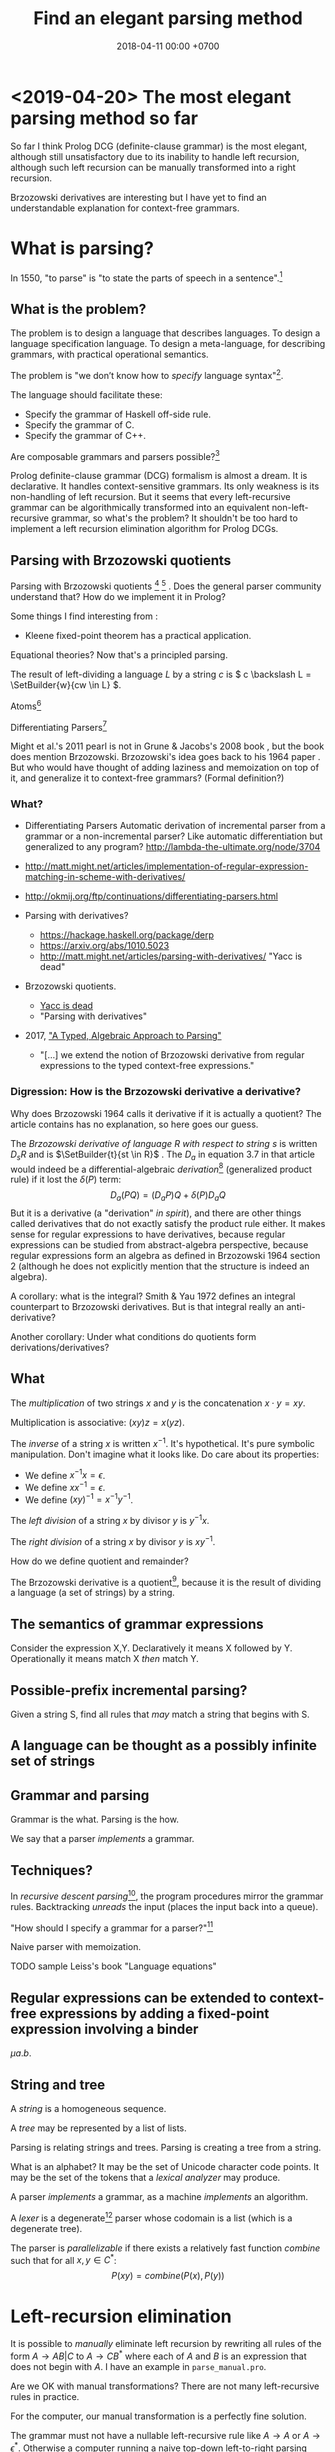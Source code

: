 #+TITLE: Find an elegant parsing method
#+DATE: 2018-04-11 00:00 +0700
#+OPTIONS: ^:nil toc:nil
#+PERMALINK: /parse.html
* <2019-04-20> The most elegant parsing method so far
So far I think Prolog DCG (definite-clause grammar) is the most elegant,
although still unsatisfactory due to its inability to handle left recursion,
although such left recursion can be manually transformed into a right recursion.

Brzozowski derivatives are interesting but I have yet to find an understandable explanation for context-free grammars.
* What is parsing?
In 1550, "to parse" is "to state the parts of speech in a sentence".[fn::https://www.etymonline.com/word/parse]
** What is the problem?
The problem is to design a language that describes languages.
To design a language specification language.
To design a meta-language, for describing grammars, with practical operational semantics.

The problem is "we don’t know how to /specify/ language syntax"[fn::http://trevorjim.com/parsing-not-solved/].

The language should facilitate these:
- Specify the grammar of Haskell off-side rule.
- Specify the grammar of C.
- Specify the grammar of C++.

Are composable grammars and parsers possible?[fn::https://tratt.net/laurie/blog/entries/parsing_the_solved_problem_that_isnt.html]

Prolog definite-clause grammar (DCG) formalism is almost a dream.
It is declarative.
It handles context-sensitive grammars.
Its only weakness is its non-handling of left recursion.
But it seems that every left-recursive grammar can be algorithmically transformed into an equivalent non-left-recursive grammar, so what's the problem?
It shouldn't be too hard to implement a left recursion elimination algorithm for Prolog DCGs.
** Parsing with Brzozowski quotients
Parsing with Brzozowski quotients
 [fn::http://matt.might.net/articles/parsing-with-derivatives/]
 [fn::https://github.com/webyrd/relational-parsing-with-derivatives/blob/master/README.md]
 \cite{might2011parsing}.
Does the general parser community understand that?
How do we implement it in Prolog?

Some things I find interesting from \cite{might2011parsing}:
- Kleene fixed-point theorem has a practical application.

Equational theories?
Now that's a principled parsing.

The result of left-dividing a language \(L\) by a string \(c\) is
\(
c \backslash L = \SetBuilder{w}{cw \in L}
\).
\cite{brzozowski1964derivatives}
\cite{might2011parsing}

Atoms[fn::https://blog.github.com/2018-10-31-atoms-new-parsing-system/]

Differentiating Parsers[fn::http://lambda-the-ultimate.org/node/3704]

Might et al.'s 2011 pearl \cite{might2011parsing} is not in Grune & Jacobs's 2008 book \cite{grune2008parsing}, but the book does mention Brzozowski.
Brzozowski's idea goes back to his 1964 paper \cite{brzozowski1964derivatives}.
But who would have thought of adding laziness and memoization on top of it, and generalize it to context-free grammars?
(Formal definition?)
*** What?
- Differentiating Parsers
  Automatic derivation of incremental parser from a grammar or a non-incremental parser?
  Like automatic differentiation but generalized to any program?
  http://lambda-the-ultimate.org/node/3704
- http://matt.might.net/articles/implementation-of-regular-expression-matching-in-scheme-with-derivatives/
- http://okmij.org/ftp/continuations/differentiating-parsers.html
- Parsing with derivatives?

  - https://hackage.haskell.org/package/derp
  - https://arxiv.org/abs/1010.5023
  - http://matt.might.net/articles/parsing-with-derivatives/ "Yacc is dead"

- Brzozowski quotients.

  - [[https://arxiv.org/abs/1010.5023][Yacc is dead]]
  - "Parsing with derivatives"

- 2017, [[https://www.cl.cam.ac.uk/~nk480/parsing.pdf]["A Typed, Algebraic Approach to Parsing"]]

  - "[...] we extend the notion of Brzozowski derivative from regular expressions to the typed context-free expressions."
*** Digression: How is the Brzozowski derivative a derivative?
Why does Brzozowski 1964 \cite{brzozowski1964derivatives} calls it derivative if it is actually a quotient?
The article contains has no explanation, so here goes our guess.

The /Brzozowski derivative of language \(R\) with respect to string \(s\)/
is written \(D_s R\) and is \(\SetBuilder{t}{st \in R}\) \cite{brzozowski1964derivatives}.
The \(D_a\) in equation 3.7 in that article would indeed be a differential-algebraic /derivation/[fn::https://en.wikipedia.org/wiki/Derivation_(differential_algebra)]
(generalized product rule) if it lost the \(\delta(P)\) term:
\[
D_a(PQ) = (D_a P) Q + \delta(P) D_a Q
\]
But it is a derivative (a "derivation" /in spirit/),
and there are other things called derivatives that do not exactly satisfy the product rule either.
It makes sense for regular expressions to have derivatives,
because regular expressions can be studied from abstract-algebra perspective,
because regular expressions form an algebra as defined in Brzozowski 1964 section 2 (although he does not explicitly mention that the structure is indeed an algebra).

A corollary: what is the integral?
Smith & Yau 1972 \cite{smith1972generation} defines an integral counterpart to Brzozowski derivatives.
But is that integral really an anti-derivative?

Another corollary:
Under what conditions do quotients form derivations/derivatives?
** What
The /multiplication/ of two strings $x$ and $y$ is the concatenation $x \cdot y = x y$.

Multiplication is associative: $(xy)z = x(yz)$.

The /inverse/ of a string $x$ is written $x^{-1}$.
It's hypothetical.
It's pure symbolic manipulation.
Don't imagine what it looks like.
Do care about its properties:

- We define $x^{-1} x = \epsilon$.
- We define $x x^{-1} = \epsilon$.
- We define $(x y)^{-1} = x^{-1} y^{-1}$.

The /left division/ of a string $x$ by divisor $y$ is $y^{-1} x$.

The /right division/ of a string $x$ by divisor $y$ is $x y^{-1}$.

How do we define quotient and remainder?

The Brzozowski derivative is a quotient[fn::https://en.wikipedia.org/wiki/Quotient_of_a_formal_language],
because it is the result of dividing a language (a set of strings) by a string.
** The semantics of grammar expressions
Consider the expression X,Y.
Declaratively it means X followed by Y.
Operationally it means match X /then/ match Y.
** Possible-prefix incremental parsing?
Given a string S, find all rules that /may/ match a string that begins with S.
** A language can be thought as a possibly infinite set of strings
** Grammar and parsing
Grammar is the what.
Parsing is the how.

We say that a parser /implements/ a grammar.
** Techniques?
In /recursive descent parsing/[fn::https://en.wikipedia.org/wiki/Recursive_descent_parser], the program procedures mirror the grammar rules.
Backtracking /unreads/ the input (places the input back into a queue).

"How should I specify a grammar for a parser?"[fn::https://softwareengineering.stackexchange.com/questions/107266/how-should-i-specify-a-grammar-for-a-parser]

Naive parser with memoization.

TODO sample Leiss's book "Language equations"
** Regular expressions can be extended to context-free expressions by adding a fixed-point expression involving a binder
\( \mu a . b \).
** String and tree
A /string/ is a homogeneous sequence.

A /tree/ may be represented by a list of lists.

Parsing is relating strings and trees.
Parsing is creating a tree from a string.

What is an alphabet?
It may be the set of Unicode character code points.
It may be the set of the tokens that a /lexical analyzer/ may produce.

A parser /implements/ a grammar, as a machine /implements/ an algorithm.

A /lexer/ is a degenerate[fn::https://en.wikipedia.org/wiki/Degeneracy_(mathematics)] parser whose codomain is a list (which is a degenerate tree).

The parser is /parallelizable/ if there exists a relatively fast function \(combine\) such that for all \(x,y \in C^*\):
\[
P(xy) = combine(P(x), P(y))
\]
* Left-recursion elimination
It is possible to /manually/ eliminate left recursion by rewriting all rules of the form
\(A \to AB | C\) to \(A \to C B^*\)
where each of \(A\) and \(B\) is an expression that does not begin with \(A\).
I have an example in =parse_manual.pro=.

Are we OK with manual transformations?
There are not many left-recursive rules in practice.

For the computer, our manual transformation is a perfectly fine solution.

The grammar must not have a nullable left-recursive rule like \( A \to A \) or \( A \to \epsilon^* \).
Otherwise a computer running a naive top-down left-to-right parsing algorithm is doomed into infinite loop.
But we can argue that the only \(A\) satisfying \(A \to A\) is \(epsilon\),
and that \( \epsilon^* = \epsilon \).

Two problems arise:
- What about the parse tree?
  We want a parser, not a matcher.
- Can it be automated?

Why do we care about left recursion?
Grune & Jacobs 2008 sums it up:
"Basically almost all parsing is done by top-down search with left-recursion protection"\cite[p. vii]{grune2008parsing}.

We are interested in eliminating left recursion from Prolog definite-clause grammars (DCGs).

to-do: summarize:
- https://en.wikipedia.org/wiki/Left_recursion
- https://www.microsoft.com/en-us/research/publication/removing-left-recursion-from-context-free-grammars/

I got this idea for left-recursion elimination on <2019-02-20>, but this may be well-known.
** What is left recursion?
This is a grammar with three left-recursive non-terminals.
\begin{align*}
A &\to B | C
\\ B &\to Ab | b
\\ C &\to Bc | c
\end{align*}

We say that \(A\) /left-calls/ \(B\) iff there exists a reduction \(A \to B C\).

A non-terminal \(A\) is /left-recursive/ iff it may reduce to something beginning with itself.
For example, the following rule \(A\) is left-recursive.
\begin{align*}
A &\to B
\\ B &\to \epsilon | AC
\end{align*}

The left-call graph.
Each vertex represents a non-terminal.
An edge \((A,B)\) represents that \(A\) left-calls \(B\).

If the left-call graph is cyclic, then a top-down parser may not work.

Left-recursion elimination is about breaking cycles in the left-call graph.

How do we delete the minimum number of edges from a graph to make it acyclic?
Is this problem NP-hard?
** Semiring of languages
We care about algebra because it guides us to /correct/ algorithms.

A /semiring/ is---roughly---an additive group, a multiplicative group, and an interaction between addition and multiplication.

The alphabet is \(A\).
It is a finite set.

The semiring's underlying set is \(A^*\).

The languages of the same alphabet form a semiring.

0 is the empty set.

1 is \(\Set{\epsilon}\), the language that consists of the empty string only.

Addition is set union.

Multiplication is language concatenation: \(AB = \SetBuilder{ab}{a \in A, b \in B}\).
** Production rule, language endofunction, and least fixed point
We can think of a production rule as a /language endofunction/.
For example, we can think of the rule \(A \to \epsilon | a A\) as the function \(A \mapsto 1 + \Set{a} A\).
Then, we can think of the language described by the rule as the /least fixed point/ of the corresponding function,
that is, the smallest set such that \(A = 1 + \Set{a} A\).

If a rule is non-recursive, then the corresponding language endofunction
is a constant function that does not depend on the parameter.
** Factoring finite left-recursion
Conjecture:
Every finite left-recursive rule can be factored into the form \(A \to AB | C\)
such that the rule \(A \to C\) would not be left-recursive.

Example of /infinite/ left recursion:
\(A \to Aa\).
It matches an infinite string of \(a\).
** Left-recursive language
Because every rule can be factored as above,
it suffices us to consider the least fixed point of the function \( A \mapsto AB + C \).

We obtain the least fixed point by inferring the pattern formed by repeatedly replacing \(A = AB+C\) and manipulating the equation.
\begin{align*}
A &= AB+C
\\ A &= (AB+C)B + C
\\ A &= ABB + CB + C
\\ A &= (AB+C)BB + CB + C
\\ A &= ABBB + CBB + CB + C
\\ A &= \ldots + CB^3 + CB^2 + CB^1 + CB^0
\\ A &= \sum_{k\in\Nat} CB^k
\\ A &= C \sum_{k\in\Nat} B^k
\\ A &= C B^*
\end{align*}
It turns out that \( lfp(A \mapsto AB + C) = C B^* \).

Because we are not using extended context-free grammar (which would have regular expressions and the Kleene star),
we have to introduce an auxiliary non-terminal \(A'\) for representing \(B^*\):
\begin{align*}
A &= C A'
\\ A' &= 1 + BA'
\end{align*}

Observe that \(A' = B^*\).
\begin{align*}
A' &= 1 + BA'
\\ A' &= 1 + B(1 + BA')
\\ A' &= 1 + B(1 + B(1 + BA'))
\\ A' &= \sum_{k\in\Nat} B^k
\end{align*}
** Left-recursion elimination algorithm
The algebra leads us to this left-recursion elimination algorithm:
1. Remove the original rule for the left-recursive non-terminal \(A\) from the grammar.
1. Factor that original rule into the form \(A \to AB | C\) such that \(A \to C\) would not be left-recursive and would not be empty.
   If this is impossible, tell the user about the infinite left recursion.
   Do not add \(A \to AB | C\) to the grammar; this rule is only an intermediate product.
1. Add these two rules to the grammar: \(A \to C A'\) and \(A' \to \epsilon | B A'\).

We have just eliminated left-recursion in a principled way, in a provably language-preserving way, guided by algebra.
Now we understand why it works.
If we forget the algorithm, we can always derive it from the algebra.

Example:
#+BEGIN_EXAMPLE
Original left-recursive rule:
exp :- num ; "(", exp, ")" ; exp, "*", exp ; exp, "+", exp

After factoring (A :- ...) into (A :- A,B ; C):
exp :- exp, ("*", exp ; "+", exp) ; (num ; "(", exp, ")")

After replacement:
exp :- (num ; "(", exp, ")"), exp0
exp0 :- "" ; ("*", exp ; "+", exp), exp0
#+END_EXAMPLE
** Inlining the auxiliary rule's parse tree
Two grammars describing the same language may produce different parse trees.

Unfortunately left-recursion elimination changes the syntax tree.
How do we unchange it?
** TODO Prolog implementation
Write a Prolog program to eliminate left recursion from definite-clause grammars.

The logical meaning of the Prolog DCG rule \(A(x) \to B_1(x), \ldots, B_n(x)\) is the predicate \(A\)
where \(A(x,s_1,s_{n+1}) \leftarrow ( B_1(x,s_1,s_2) \wedge \ldots \wedge B_n(x,s_n,s_{n+1}) )\).
** Reverse parsing
parse((A,B),C) iff parse(r((A,B)),r(C)).

where r((A,B)) = r(B),r(A).

Reversing the parser makes it right-to-left top-down parser.
It can now handle left-recursion, but it can now not handle right-recursion.
* Language-oriented approach
The language-oriented approach to parsing is to make a language for expressing a relation between strings and trees.

The structure of the concrete syntax tree reflects the structure of the grammar production rules.

Example: a regular expression is a DSL for string matching / pattern matching / parsing.
* What is the inverse of parsing?
The inverse of parsing is /unparsing/ (tree linearization).

A reverse of parsing is /grammar inference/, that is to find a grammar that produces a given set of sentences \cite[p. 1]{grune2008parsing}.

Parsing is the treeization (delinearization, deserialization) of a line.
Unparsing is the linearization (serialization) of a tree.

Parsing is String -> Maybe Tree.
Unparsing is Tree -> String.

Can we make parsing truly one-to-one?
String -> Tree.
CST = AST.
Very rigid syntax.
Forbid whitespace freedom.

Another possibility: Inverse of parsing is anti-parsing (generation)?
From grammar, generate all possible strings and their syntax trees.

Inverse of analytical grammar is generative grammar?

- https://en.wikipedia.org/wiki/Generative_grammar
- https://en.wikipedia.org/wiki/Formal_grammar#Analytic_grammars

Parser is syntax analyzer.
Analysis is the opposite of synthesis?
What is syntax synthesizer?

Inverse of parsing is pretty-printing?

If matching is analogous to subtraction, then what is analogous to multiplication?
Generation?

- algebra of pretty-printing

  - 1995, Hughes, "The design of a pretty-printing library"
  - 1998, Wadler, "A prettier printer"
  - Hughes, Peyton-Jones, et al., http://hackage.haskell.org/package/pretty-1.1.3.6/docs/Text-PrettyPrint-HughesPJ.html

- [[https://www.cs.kent.ac.uk/people/staff/oc/pretty.html][Efficient simple pretty printing combinators]]
* Relational parsing
** What?
Recall that a /relation/ is a triple that consists of domain, codomain, and pairing.

A grammar \(G\) can be thought as a relation between the set \(F\) of forms and the set \(M\) of meanings: \(G \subseteq F \times M\).

In computer-language parsing, usually the form set \(F = C^*\) is the set of character strings,
and the meaning set \(M\) is the set of syntax tree nodes.

Viewing grammar as /relation/ leads to writing parsers as /logic programs/, which are almost synonymous with /relational programs/.

Shieber, Schabes, & Pereira 1995 \cite{shieber1995principles} sees parsing as deduction.
It sees parsing from proof-theory point of view.
It presents a proof-theoretic framework that unifies several parsing algorithms (CYK, Earley, etc.).
It implies that we can use a theorem prover for parsing.
But should we?

The correspondence: one Chomsky production rule corresponds to one Horn clause with two parameters (input and rest/unparsed).
P(A,B) means that the rule P matches the prefix of A that B lacks.

A DCG predicate can be thought as a relation between two strings.
\( P \subseteq C^* \times C^* \).

A /grammar relation/ is a relation \(G \subseteq C^* \times T\).
The set \(C\) is the /alphabet/.
The set \(C^*\) is the /Kleene closure/ of \(C\).
The set \(T\) is the set of /syntax trees/.

Let \(G\) be a grammar.

We say that a string \(S\) is /grammatical/ with respect to \(G\) iff there exists a tree \(T\) such that \(G(S,T)\).
We may omit "with respect to \(G\)" if it is clear from context that there is only one grammar.

Iff the grammar relation is a function, then we say that the grammar is /unambiguous/.
** History of DCG?
DCG evolved from Colmerauer's "metamorphosis grammar"?
* How do we parse? How should we?
** How?
Zaytsev & Bagge 2014 \cite{zaytsev2014parsing} survey

\cite{Mu2004AnIL}

\cite{alimarine2005there}

Kourzanov 2014 \cite{kourzanov2014bidirectional} bidirectional parsing

\cite{caballero1999functional}

somewhat unrelated \cite{Tan2016BidirectionalGF}

\cite{Matsuda2013FliPprAP}

Parsing is also called "syntax analysis" (analysis = breakdown, syntax = put together).

Parsing is the act of modifying the /state/ of the parser.
This is the operational view.

Parsing is converting a sequence to a tree.
This is the data view.

What is the difference between syntax and grammar?

We /lex/ (perform lexical analysis / tokenization) to clean up the grammar (no need to mention whitespaces in the grammar).

Lexing simplifies grammars.

With lexing:
#+BEGIN_EXAMPLE
    exp ::= exp PLUS exp
#+END_EXAMPLE

Without lexing:
#+BEGIN_EXAMPLE
    white ::= ...
    exp ::= exp white "+" white exp
#+END_EXAMPLE

"Strictly speaking, tokenization may be handled by the parser.
The reason why we tend to bother with tokenising in practice is that it makes the parser simpler,
and decouples it from the character encoding used for the source code."
([[https://en.wikibooks.org/wiki/Compiler_Construction/Lexical_analysis][Wikibooks:Compiler construction]])

- [[https://jeffreykegler.github.io/personal/timeline_v3][Parsing: a timeline -- V3.0]]: 2012 article about a history of parsing.
  - [[https://www.reddit.com/r/ProgrammingLanguages/comments/8cz97n/parsing_a_timeline_hopefully_this_puts_parsing_is/][Parsing: a timeline. Hopefully this puts "Parsing is a solved problem" to rest. : ProgrammingLanguages]]
  - [[http://jeffreykegler.github.io/Ocean-of-Awareness-blog/individual/2018/05/knuth_1965.html][Why is parsing considered solved?]]


Parsing is transforming a list into a tree.

Stand on the shoulders of giants.
2012 timeline of parsing.
https://jeffreykegler.github.io/personal/timeline_v3

partial parsing; wrong formatting
http://www.vinartus.net/spa/94j.pdf

Deep:
"Partial evaluation can turn a general parser into a parser generator."
"The Essence of LR Parsing"
Sperber_Thiemann_The_essence_of_LR_parsing.pdf


See the forest, not only the trees.

Some parsing techniques:
- recursive descent parser (writing a parser manually)
- parser generators: Happy (Haskell), Bison (with Yacc)
- parser combinators: Parsec (Haskell)
- PEG (parsing expression grammar)
- Brzozowski quotient
- binary-parser description languages: ASN.1, Google Protobuf, Apache Thrift, Apache Avro
- invertible parsing?
- https://en.wikipedia.org/wiki/Chart_parser
- Parsing Expression Grammar (PEG)
  - https://github.com/harc/ohm/
    - https://ohmlang.github.io/
      - https://harc.ycr.org/project/ohm/
  - Packrat
- 2015, [[https://arxiv.org/abs/1511.08307][Nez: practical open grammar language]]
- Earley parser
  - https://en.wikipedia.org/wiki/Earley_parser
  - https://hackage.haskell.org/package/Earley
- https://github.com/Gabriel439/post-rfc/blob/master/sotu.md#parsing--pretty-printing
  - https://hackage.haskell.org/package/trifecta
  - https://hackage.haskell.org/package/parsers
- Parsing in Lisp and Racket https://stackoverflow.com/questions/21185879/writing-a-formal-language-parser-with-lisp
** Incremental/online parsing
How do IDEs not have to reparse the entire document when the user presses one keystroke?

Incremental parsing is parsing as input becomes available (without waiting for the whole input to become available).

- Type-directed automatic incrementalization

  - http://www.cs.cmu.edu/~joshuad/papers/incr/

- https://en.wikipedia.org/wiki/Incremental_computing

  - https://inc-lc.github.io/

- https://hackage.haskell.org/package/incremental-parser
- [[https://yi-editor.github.io/posts/2014-09-04-incremental-parsing/][incremental/online parsing]]

An /incremental/ parser is a relation \(step \subseteq C \times T \times T\).

The idea is to output to all possible continuations?
\(incrementalize : (C^* \to T) \to (C^* \to T^*)\)?
** How should we generate parsers and unparsers from grammars?
What we are interested in is how to specify grammar, and how to derive a parser and unparser from grammar specificiation.

I expect the computer to infer a parser and a pretty-printer from the same grammar.
Parser generators only give half of what I want.

I expect the computer to work with non-ambiguous left-recursive grammars.

How should parsing be done?
From grammar description, the machine should generate both a parser and a pretty-printer.

Given grammar, generate both parser and unparser/pretty-printer.
- http://www.semdesigns.com/Products/DMS/DMSPrettyPrinters.html?Home=DMSToolkit
- https://hackage.haskell.org/package/invertible-syntax-0.2.1/src/Example.lhs
- https://hackage.haskell.org/package/invertible-syntax
- [[http://www.informatik.uni-marburg.de/~rendel/unparse/rendel10invertible.pdf][Tillmann Rendel and Klaus Ostermann. "Invertible Syntax Descriptions: Unifying Parsing and Pretty Printing". In Proc. of Haskell Symposium, 2010.]]
- http://jssst.or.jp/files/user/taikai/2016/PPL/ppl1-1.pdf
- [[http://lambda-the-ultimate.org/node/4191][LTU: Invertible Syntax Descriptions: Unifying Parsing and Pretty Printing]]
- [[http://www.informatik.uni-marburg.de/~rendel/unparse/rendel10invertible.pdf][Invertible Syntax Descriptions: Unifying Parsing and Pretty Printing]]
** What parsing techniques/formalisms are there?
There are many techniques/formalisms:
- Prolog definite-clause grammar (DCG) rules
- Haskell parser combinators
- continuation-based parsing
- parser generators

Prolog DCG is interesting because it is often /reversible/: the same code often gives us both a parser and an unparser.

Logically, a production (a syntax rule) is a predicate (relation) of arity 2.
That is, the rule ~Exp ::= Num Op Num~ is logically the Horn-clause =exp(A,D) :- num(A,B), op(B,C), num(C,D)=.

The application of a rule to an input-list produces a syntax object and a remaining-list.
A syntax object contains the name of the rule that produces it, the part of the input that matches it, the input position, and so on.
We can make this with SWI-Prolog dicts.

We can use Scheme continuation for backtracking like Prolog.
*** Syntax objects?
The application of a rule to an input-list produces a syntax object and a remaining-list.
A syntax object contains the name of the rule that produces it, the part of the input that matches it, the input position, and so on.
We can make this with SWI-Prolog dicts.
*** Reversible programming? Bidirectional programming?
Example: If \(T\) is a terminal, then the nonterminal \(N \to T\) is invertible.
To parse, remove the prefix matching T from the input list.
To unparse, prepend T to the input list.

If the rules \(A\) and \(B\) are invertible, then the concatenation nonterminal \(N \to AB\) is invertible.

Thus we say the relation =cons/3= is invertible: =cons(H,T,[H|T])=.

We want something similar to Rendell & Ostermann 2010 \cite{rendel2010invertible}, but in Prolog instead of Haskell.

Given view : D -> V and modv : V -> V, the interpreter should be able to infer modd : D -> D.

modd = through view modv

Boomerang language?

Benjamin C. Pierce 2006 "The Weird World of Bi-Directional Programming"[fn::https://www.cis.upenn.edu/~bcpierce/papers/lenses-etapsslides.pdf]

Wikipedia[fn::https://en.wikipedia.org/wiki/Bidirectional_transformation]

Janus
 [fn::https://topps.diku.dk/pirc/?id=janus]
 [fn::https://en.wikipedia.org/wiki/Janus_(time-reversible_computing_programming_language)]
** How do we relate CST and AST without clutter?
Big problems in parsing: lossless clutterless relation between CST and AST.
** <2018-11-02> Direct left-recursive parsers in Prolog
The key: unify terminals before recursing into nonterminals.
#+BEGIN_EXAMPLE
% S is a list of character codes.
binary_operator([0'+]).
binary_operator([0'*]).

digit(C) :- code_type(C, digit).

number(S) :-
    digit([S])
;   append([[A], B], S), digit(A), number(B);

expression(S) :-
    number(S)
;   binary_operator(B), append([A, B, C], S), expression(A), expression(C).
#+END_EXAMPLE
** Relational parsing; parsing with Prolog
Parsing is turning a list into a tree.
*** Approaches
- 2002 course notes http://www.cs.sfu.ca/~cameron/Teaching/383/DCG.html
- 1987 article "Parsing and compiling using Prolog" http://citeseerx.ist.psu.edu/viewdoc/download?doi=10.1.1.101.9739&rep=rep1&type=pdf
- relational approach
  - recognizer: =digit(Input)=
    - recognizer with explicit search strategy
  - prefix remover: =digit(Input, Unparsed_suffix)=
    - This is the approach used by Prolog DCG (definite clause grammar).
  - prefix extractor: =digit(Input, Parsed_prefix, Unparsed_suffix)=
    - This enables us to get the parsed input without =append/3=.
  - concrete syntax tree parser: =digit(Input, Parsed, Unparsed)= where =Parsed = number(Children)=.
    - An example of =Parsed= is =number(digit(1), number(digit(2)))=.
  - interpreter
- functional approach
  - parser combinator
- generator approach
  - parser generator
  - parsing expression grammar
- procedural approach
  - recursive-descent
- https://en.wikipedia.org/wiki/Garden-path_sentence
*** Determining the groundness of the length of the lists involved in append/3 and append/2
**** Why do we care?
Because we want to write naive parsers that terminate.
**** What?
From the source code of SWI-Prolog, with some modifications:
- http://www.swi-prolog.org/pldoc/doc/_SWI_/library/lists.pl?show=src#append/3

"Ground" here is an adjective, not a noun.
A term is /ground/ iff it has no variables.
A term is non-ground otherwise.

#+BEGIN_SRC prolog
append([], L, L).
append([H|T], L, [H|R]) :-
    append(T, L, R).

append([], []).
append([L|Ls], As) :-
    append(L, Ws, As),
    append(Ls, Ws).
#+END_SRC

We say that a list is /length-ground/ iff its length is ground, and /length-unground/ otherwise.
The elements don't have to be ground.
- The empty list is length-ground.
- A list [_|T] is length-ground iff T is length-ground.
- If a variable gets unified with a length-ground list, then the variable is length-ground.

To analyze length-groundedness, we "reverse" the program.

#+BEGIN_EXAMPLE
% append(T, L, R)
append([], L, L).
append(T, L, R) => append([H|T], L, [H|R]).
#+END_EXAMPLE

(Length-ground = proper list?)

Now we can infer these about append(T, L, R):
- If T = [], then L and R have the same length-groundness.
- The recursive case:
  - Iff T is length-ground, then [H|T] is length-ground.
  - Iff R is length-ground, then [H|R] is length-ground.
- If we want L to be length-ground, then R has to be length-ground.
- Thus we can infer that L and R have the same length-groundness regardless of the length-groundness of T.

If append(A, B, C) succeeds, then:
- If A = [], then B and C have the same length-groundness.
- If two of A, B, C are length-ground, then the other one is length-ground?
- If two of A, B, C are length-unground, then the other one is length-unground?

What?
- 2002 article "Efficient Groundness Analysis in Prolog" https://arxiv.org/abs/cs/0201012
  - https://github.com/pschachte/groundness
**** How do we generate a long list in Prolog, for testing?
***** How do we say "A is a list of 100 equal elements" in Prolog?
*** Naive approach with recognizer / membership predicate
A /recognizer/ is a unary predicate that takes a list of character codes.

Another possible names for recognizer are /acceptor/, /determiner/, /decider/, /membership predicate/.

Example: The following =digit= predicate recognizes ASCII decimal digits.
#+BEGIN_SRC prolog
digit([D]) :- code_type(D, digit).
#+END_SRC

We can build recognizers on other recognizers.
For example, here we use =digit= to define =number_=:
#+BEGIN_SRC prolog
% We append underscore because =number= is a reserved Prolog predicate.
number_([H]) :- digit([H]).
number_([H|T]) :- digit([H]), number_(T).
#+END_SRC

That Prolog knowledge base corresponds to this context-free grammar:
#+BEGIN_SRC
digit ::= <a digit character as defined by Unicode>
number ::= digit | digit number
#+END_SRC

Exercise:
- Here you will compare depth-first search and iterative deepening search, and understand search completeness.
- Try the query =number_(S)=.
- Try the query =length(S,_), number_(S)=.
- If you keep pressing semicolon in the first query, will you ever encounter =S = [48,49]=?
**** A cool thing: recognizers are generators.
The predicate =number_= can be used not only to recognize strings, but also to /generate/ all such strings.
#+BEGIN_SRC prolog
% Press ; to generate the next possibility.
% Press . to stop.
?- length(S,_), number_(S).
#+END_SRC

To understand how that works, we have to understand Prolog backtracking.
**** Left recursion thwarts the naive approach.
Problem:
The following =expression= doesn't terminate.
#+BEGIN_SRC prolog
operator([A]) :- string_codes("+", Ops), member(A, Ops).

expression(E) :- number_(E).
expression(E) :- true
    , append([A, B, C], E)
    , expression(A)
    , operator(B)
    , expression(C)
    .
#+END_SRC

The corresponding context-free grammar is left-recursive:
#+BEGIN_SRC
expression ::= number | expression operator expression
#+END_SRC

We don't want to sacrifice the elegance of the description.
**** Can memoization (tabling) help speed up the naive approach?
No.
**** Another naive approach that works.
This one works.

The key is:
- Put grounding goals first.
  A grounding goal is a goal that grounds its variables.
- Be careful with the pattern =g, u= where =g= generates ungrounded terms and =u= fails,
  because it may cause infinite loop when Prolog backtracks,
  because Prolog continues to generate fresh variables.
  For example, this doesn't terminate:
  #+BEGIN_SRC prolog
  ?- length(L, N), fail.
  #+END_SRC
  - If =p= may generate infinite choice points, then =p, fail= doesn't terminate.

#+BEGIN_SRC prolog
digit([C]) :- code_type(C, digit).

number_([H]) :- digit([H]).
number_([H|T]) :- digit([H]), number_(T).

operator([0'+]).

% expression(Meaning,Codes) may not work if Codes is ungrounded.
expression(number(E), E) :- number_(E).
expression(plus(MA,MC), E) :- true
    , operator(EB) % Put grounding goals first.
    , append([EA,EB,EC], E) % Thus B is grounded.
    , expression(MA,EA)
    , expression(MC,EC)
    .
#+END_SRC
*** Prefix remover / difference-list recognizer / list partitioner
We can turn the naive recognizer =digit/1= into difference-list recognizer =digit/2=.
#+BEGIN_SRC prolog
digit([D]) :- code_type(D, digit).
#+END_SRC

- The first parameter is the input string, say Input.
- The second parameter is the recognized prefix of Input.
- The third parameter is the unrecognized suffix of Input.

In the following, P stands for Parsed, and U stands for Unparsed.

We can turn the recognizer into:
#+BEGIN_SRC prolog
% Prefix remover.
digit([P|U], U) :- code_type(P, digit).

% List partitioner.
digit([P|U], [P], U) :- code_type(P, digit).

% The list partitioner can be derived from the prefix remover:
% digit(U0, P0, U1) :- digit(U0, U1), append(P0, U1, U0).

number_(U0, U1) :- digit(U0, U1).

number_(U0, P0, U1) :- digit(U0, P0, U1).
number_(U0, P2, U2) :- true
    , digit(U0, P0, U1)
    , number_(U1, P1, U2)
    , append(P0, P1, P2)
    .
#+END_SRC

The meaning of =number_(U0, P0, U1)= is:
- P0 is a number.
- P0 is a prefix of U0.
- U0 is the concatenation of P0 and U1.

Observe how we "thread" the state.
The calls in the body follow the pattern =something(U<n>, P<n>, U<n+1>)=.

We can translate a recognizer into a difference-list recognizer.

The cool thing is that each parameter works both ways.
- The query =string_codes("123", A), number_(A, A, [])= asks Prolog to find out whether "123" parses as a number.
- The query =length(A, _), number_(A, A, []).= asks Prolog to find a string that parse as a number.
  You can keep pressing =;= to generate the next strings.
#+BEGIN_SRC prolog
operator([P|U], [P], U) :- string_codes("+", Codes), member(P, Codes).

expression(U0, P0, U1) :- number_(U0, P0, U1).
expression(U0, P0, U1) :- true
    , expression(U0, P0, U1)
    , operator(U1, P1, U2)
    , expression(U2, P2, U3)
    .
#+END_SRC
*** Definite clause grammars
- The DCG clause =left --> right= desugars/expands/translates into the definite clause =left(U0, U1) :- ...= where:
  - U0 is the input.
  - U1 is the suffix of U0 that is not recognized by the DCG clause.
  - The string recognized by the clause is the difference between U0 and U1.
    That string is the P such that U0 = P + U1 where + denotes list concatenation.
- "Interesting Things about Prolog" https://gist.github.com/CMCDragonkai/89a6c502ca7272e5e7464c0fc8667f4d
  - "Definite clause grammars (DCG) make the difference list pattern into a first class primitive with the =-->= operator."
**** Why does this naive DCG fail?
#+BEGIN_SRC prolog
digit --> [Code], {code_type(Code, digit)}.

number -->
    digit, number
;   digit
.

operator --> "+".

expression -->
    number
;   expression, operator, expression
.
#+END_SRC
*** Context-sensitive grammars?
We can add context by adding parameter.
*** Libraries?
- https://github.com/cbaziotis/prolog-cfg-parser
- This isn't Prolog, but this looks awesome https://github.com/Engelberg/instaparse/blob/master/README.md
*** Left recursion
Mathematics handles left recursion just fine.
Computers should too.
We shouldn't chicken out.
We shouldn't compromise by working around our grammar descriptions.
*** Precedence parsing?
- 1996 article "An Operator Precedence Parser for Standard Prolog Text" https://onlinelibrary.wiley.com/doi/abs/10.1002/%28SICI%291097-024X%28199607%2926%3A7%3C763%3A%3AAID-SPE33%3E3.0.CO%3B2-L
** Metainterpreter for left-recursive parsing?
"Parsing with left-recursive grammars"
https://www.metalevel.at/acomip/
** What is left-recursion, and how should we handle it?
*** Should we blame left-recursion on naive operational semantics?
Mathematics has no problem with left-recursion.
Why should computers have problem with left-recursion?
*** Handling left-recursion
Laurent and Mens 2016 \cite{laurent2016taming} (some emphasis ours):
"When a parser invokes itself (either directly or indirectly through intermediate parsers) without intervening state changes, the result is an infinite loop of parser invocations.
This is a well-known problem of top-down recursive parsers, called /left-recursion/.
Fortunately, it can be /mitigated/ as follows:
start by running the left-recursive parser /while failing all left-recursive invocations/, then re-run it, using the result of the initial parse as the result of all left-recursive invocations."

Avoiding left-recursion means always consuming something before recursing.
*** Left-recursive parsing
2009
Direct Left-Recursive Parsing Expressing Grammars
https://www.semanticscholar.org/paper/Direct-Left-Recursive-Parsing-Expressing-Grammars-Tratt/b1e8309db5537fb15f51071fcdc39e139659ed15

2008
Packrat Parsers Can Support Left Recursion

Naive recognizer + memoization

list_not_empty

#+BEGIN_SRC prolog
exp(S) :- is_list(S), append([A,[0'+],C],S), exp(A), exp(C).
#+END_SRC

Consume before recursing?

We can't piggyback Prolog's unification for lambda calculus substitution,
because Prolog unifies same-named variables while lambda-calculus shadows same-named variables.

If the recursive call has smaller arguments than the parent call does, then the predicate should terminate.
** Inconclusive
1997 inconclusive discussion "Prolog Parser in Prolog"
https://dtai.cs.kuleuven.be/projects/ALP/newsletter/archive_93_96/net/grammars/parser.html
** Parsing
"Parsing in Prolog"
http://www.cs.sfu.ca/~cameron/Teaching/383/DCG.html

"Jacc's LR-Parsing with Dynamic Operators"
"This part of the Jacc documentation explains the modifications we can make to a basic table-driven LR parser generator à la yacc to accommodate support for Prolog's dynamic operators."
http://www.hassan-ait-kaci.net/hlt/doc/hlt/jaccdoc/dynamicLR.html
* Conferences
ACM SIGPLAN SLE http://www.sleconf.org/blog/11-20-2013-parsing-at-sle-2013
* Why can't top-down parsers (Prolog DCG) handle left recursion?
Can we fix it by prescribing a different operational semantics?

Should we just use bottom-up parsers?
* Can we extend Brzozowski derivatives to context-sensitive expressions?
Context-free expression is regular expression plus fixed points.

A context-sensitive rule has a left-hand side that may contain more than one non-terminal.
An example of such rule is \(AB \to C\).
* Politics of parsing
This patent (US patent 6449589, "Elimination of left recursion from context-free grammars")[fn::http://www.freepatentsonline.com/6449589.html][fn::https://patents.google.com/patent/US6449589B1/] should not exist?
* Declarative Programming Research Group
** Transitive closure
There are several ways of thinking about transitivity:
relation, logic, graph, fixed-point, and limit.

A relation \(R\) is /transitive/ iff \(\forall x \forall y \forall z [(R(x,y) \wedge R(y,z)) \to R(x,z)]\).

The transitive closure of a relation \(R\) is the smallest transitive superrelation of \(R\).
Such closure is obtained by adding the fewest number of edges to make \(R\) transitive.

The /transitive closure of an arity-2 predicate \(P\)/ is \(T(P)\) where \(T(P,x,y) = P(x,y) \vee \exists i (P(x,i) \wedge T(P,i,y)) \).
The transitive closure of a first-order logic predicate is a first-order logic predicate.
But the transitive closure /operator/ \(T\) is a second-order logic predicate.
Fagin 1974 proves that transitive closure makes first-order logic more expressive.[fn::https://en.wikipedia.org/wiki/Transitive_closure#In_logic_and_computational_complexity]

The /transitive closure of an arity-2 relation \(R\)/ is \(R \cup R_2 \cup R_3 \cup \ldots = \bigcup_{k \in \Nat \ge 1} R_k\) where \(R_k = \underbrace{R \circ \ldots \circ R}_k\).
But this assumes that the relation is countable.
If the relation is finite and its domain has \(n\) elements, then \(k\) does not need to go higher than \(n-1\),
because the shortest path between two connected vertices in that graph will have at most \(n-1\) edges.
Thus \(T(R)\) is the smallest set that satisfies the equation \(T(R) = T(R) \cup R\).
Thus \(T(R)\) is the least fixed point of the function \(A \mapsto (A \cup R)\).

We can also think of transitive closure of \(R\) as the limit \(\lim_{n\to\infty} S_n\)
But this also assumes that the relation is countable.
where \(S_1 = R\) and \(S_{n+1} = (S_n \circ R) \cup R\) and \((B,C,S) \circ (A,B,R) = (A,C,\SetBuilder{(x,z)}{\exists x (R(x,y) \wedge S(y,z))})\).
We can think of \(S_n\) as the set of paths whose length does not exceed \(n\).
** Transitive closure in Prolog
This naïve Prolog predicate =t/2= may not terminate if the graph represented by =edge= is cyclic.
Direct translation of the logical formula does not work.
#+BEGIN_EXAMPLE
t(A,B) :- edge(A,B).
t(A,C) :- edge(A,B), t(B,C).
#+END_EXAMPLE

How do we make Prolog smarter so that the above predicate =t/2= terminates?
* Bibliography
